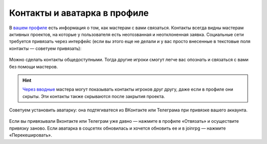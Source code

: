 Контакты и аватарка в профиле
==============================

В `вашем профиле <https://dev.joinrpg.ru/manage/setupprofile>`_ есть информация о том, как мастерам с вами связаться. Контакты всегда видны мастерам активных проектов, на которые у пользователя есть неотозванная и неотклоненная заявка. Социальные сети требуется привязать через интерфейс (если вы этого еще не делали и у вас просто внесенные в текстовые поля контакты — советуем привязать):

.. figure:: add_social.png
       :align: center
       :alt: Привязать контакты к профилю

Можно сделать контакты общедоступными. Тогда другие игроки смогут легче вас опознать и связаться с вами без помощи мастеров. 

.. figure:: contacts.png
       :align: center
       :alt: Публичность контактов

.. hint:: `Через вводные <https://docs.joinrpg.ru/ru/latest/plot/special.html>`_ мастера могут показывать контакты игроков друг другу, даже если в профиле они скрыты. Эти контакты также скрываются после закрытия проекта.

Советуем установить аватарку: она подтягиватеся из ВКонтакте или Телеграма при привязке вашего аккаунта.

.. figure:: avatars.png
       :align: center
       :alt: Установить или обновить аватарку

Если вы привязывали Вконтакте или Телеграм уже давно — нажмите в профиле «Отвязать» и осуществите привязку заново. Если аватарка в соцсетях обновилась и хочется обновить ее и в joinrpg — нажмите «Перекешировать».
